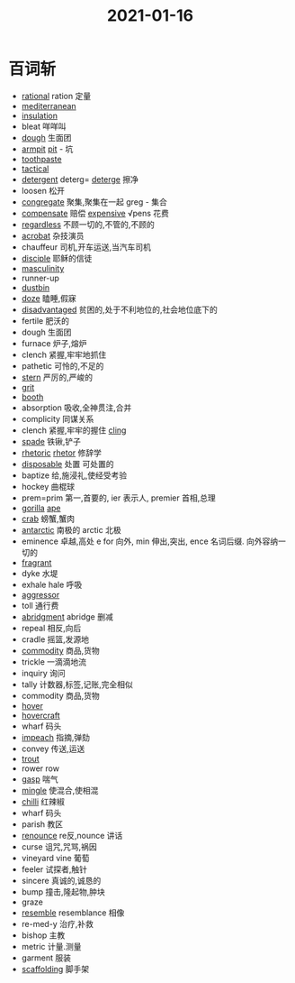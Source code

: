 #+title: 2021-01-16

* 百词斩
- [[file:2020120611-rational.org][rational]] ration 定量
- [[file:2021011511-mediterranean.org][mediterranean]]
- [[file:2021011611-insulation.org][insulation]]
- bleat 咩咩叫
- [[file:2021011511-dough.org][dough]] 生面团
- [[file:2021011611-armpit.org][armpit]] [[file:2021011611-pit.org][pit]] - 坑
- [[file:2021011611-toothpaste.org][toothpaste]]
- [[file:2021011511-tactical.org][tactical]]
- [[file:2021011611-detergent.org][detergent]] deterg= [[file:2021011611-deterge.org][deterge]] 擦净
- loosen 松开
- [[file:2021011611-congregate.org][congregate]] 聚集,聚集在一起 greg - 集合
- [[file:2021011512-compensate.org][compensate]] 赔偿 [[file:2021011611-expensive.org][expensive]] √pens 花费
- [[file:2021011611-regardless.org][regardless]] 不顾一切的,不管的,不顾的
- [[file:2021011512-acrobat.org][acrobat]] 杂技演员
- chauffeur 司机,开车运送,当汽车司机
- [[file:2021011611-disciple.org][disciple]] 耶稣的信徒
- [[file:2021011611-masculinity.org][masculinity]]
- runner-up
- [[file:2021011611-dustbin.org][dustbin]]
- [[file:2021011611-doze.org][doze]] 瞌睡,假寐
- [[file:2021011611-disadvantaged.org][disadvantaged]] 贫困的,处于不利地位的,社会地位底下的
- fertile 肥沃的
- dough 生面团
- furnace 炉子,熔炉
- clench 紧握,牢牢地抓住
- pathetic 可怜的,不足的
- [[file:2021011512-stern.org][stern]] 严厉的,严峻的
- [[file:2021011611-grit.org][grit]]
- [[file:2021011611-booth.org][booth]]
- absorption 吸收,全神贯注,合并
- complicity 同谋关系
- clench 紧握,牢牢的握住 [[file:2021011611-cling.org][cling]]
- [[file:2021011611-spade.org][spade]] 铁锹,铲子
- [[file:2021011612-rhetoric.org][rhetoric]] [[file:2021011612-rhetor.org][rhetor]] 修辞学
- [[file:2021011612-disposable.org][disposable]] 处置 可处置的
- baptize 给,施浸礼,使经受考验
- hockey 曲棍球
- prem=prim 第一,首要的, ier 表示人, premier 首相,总理
- [[file:2021011612-gorilla.org][gorilla]] [[file:2021011612-ape.org][ape]]
- [[file:2020112417-crab.org][crab]] 螃蟹,蟹肉
- [[file:2021011612-antarctic.org][antarctic]] 南极的 arctic 北极
- eminence 卓越,高处 e for 向外, min 伸出,突出, ence 名词后缀. 向外容纳一切的
- [[file:2021011612-fragrant.org][fragrant]]
- dyke 水堤
- exhale hale 呼吸
- [[file:2021011612-aggressor.org][aggressor]]
- toll 通行费
- [[file:2020112510-abridgment.org][abridgment]] abridge 删减
- repeal 相反,向后
- cradle 摇篮,发源地
- [[file:2021011612-commodity.org][commodity]] 商品,货物
- trickle 一滴滴地流
- inquiry 询问
- tally 计数器,标签,记账,完全相似
- commodity 商品,货物
- [[file:2020110314-hover.org][hover]]
- [[file:2021011612-hovercraft.org][hovercraft]]
- wharf 码头
- [[file:2021011613-impeach.org][impeach]] 指摘,弹劾
- convey 传送,运送
- [[file:2021011613-trout.org][trout]]
- rower row
- [[file:2020112406-gasp.org][gasp]] 喘气
- [[file:2021011614-mingle.org][mingle]] 使混合,使相混
- [[file:2021011614-chilli.org][chilli]] 红辣椒
- wharf 码头
- parish 教区
- [[file:2021011614-renounce.org][renounce]] re反,nounce 讲话
- curse 诅咒,咒骂,祸因
- vineyard vine 葡萄
- feeler 试探者,触针
- sincere 真诚的,诚恳的
- bump 撞击,隆起物,肿块
- graze
- [[file:2020112214-resemble.org][resemble]] resemblance 相像
- re-med-y 治疗,补救
- bishop 主教
- metric 计量.测量
- garment 服装
- [[file:2021011614-scaffolding.org][scaffolding]]  脚手架 
